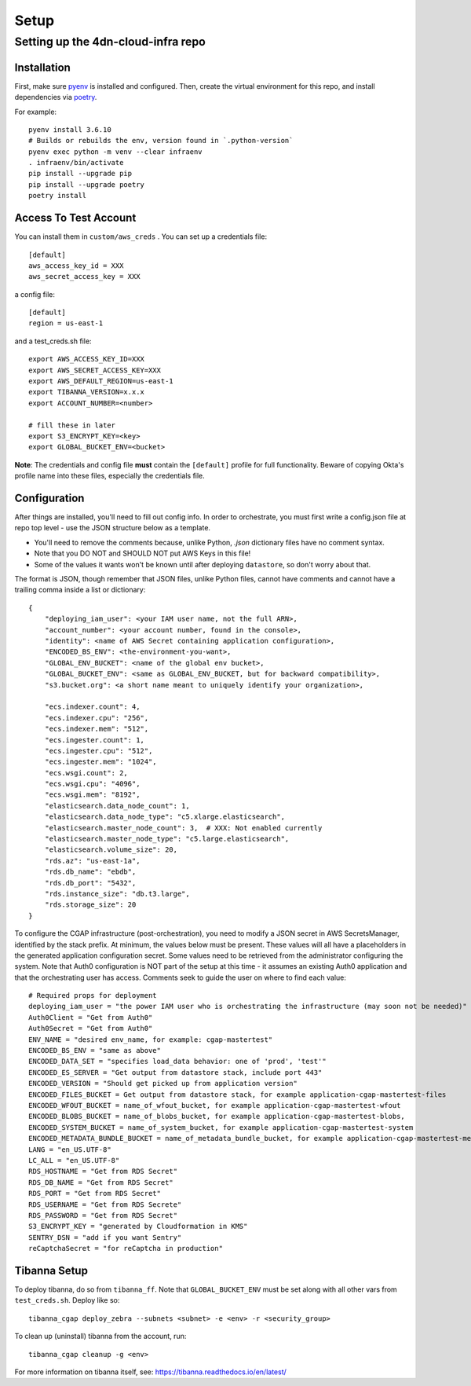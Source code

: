 =====
Setup
=====
Setting up the 4dn-cloud-infra repo
-----------------------------------

------------
Installation
------------

First, make sure pyenv_ is installed and configured. Then, create the virtual environment for this repo, and install
dependencies via poetry_.

.. _pyenv: https://github.com/pyenv/pyenv
.. _poetry: https://python-poetry.org/

For example::

    pyenv install 3.6.10
    # Builds or rebuilds the env, version found in `.python-version`
    pyenv exec python -m venv --clear infraenv
    . infraenv/bin/activate
    pip install --upgrade pip
    pip install --upgrade poetry
    poetry install

----------------------
Access To Test Account
----------------------

You can install them in ``custom/aws_creds`` . You can set up a credentials file::

    [default]
    aws_access_key_id = XXX
    aws_secret_access_key = XXX

a config file::

    [default]
    region = us-east-1

and a test_creds.sh file::

    export AWS_ACCESS_KEY_ID=XXX
    export AWS_SECRET_ACCESS_KEY=XXX
    export AWS_DEFAULT_REGION=us-east-1
    export TIBANNA_VERSION=x.x.x
    export ACCOUNT_NUMBER=<number>

    # fill these in later
    export S3_ENCRYPT_KEY=<key>
    export GLOBAL_BUCKET_ENV=<bucket>

**Note**: The credentials and config file **must** contain the ``[default]`` profile
for full functionality. Beware of copying Okta's profile name into these files,
especially the credentials file.

-------------
Configuration
-------------

After things are installed, you'll need to fill out config info. In order to orchestrate, you must first write a
config.json file at repo top level - use the JSON structure below as a template.

* You'll need to remove the comments because, unlike Python, `.json` dictionary files have no comment syntax.
* Note that you DO NOT and SHOULD NOT put AWS Keys in this file!
* Some of the values it wants won't be known until after deploying ``datastore``, so don't worry about that.

The format is JSON, though remember that JSON files, unlike Python files, cannot have comments and cannot have
a trailing comma inside a list or dictionary::

    {
        "deploying_iam_user": <your IAM user name, not the full ARN>,
        "account_number": <your account number, found in the console>,
        "identity": <name of AWS Secret containing application configuration>,
        "ENCODED_BS_ENV": <the-environment-you-want>,
        "GLOBAL_ENV_BUCKET": <name of the global env bucket>,
        "GLOBAL_BUCKET_ENV": <same as GLOBAL_ENV_BUCKET, but for backward compatibility>,
        "s3.bucket.org": <a short name meant to uniquely identify your organization>,

        "ecs.indexer.count": 4,
        "ecs.indexer.cpu": "256",
        "ecs.indexer.mem": "512",
        "ecs.ingester.count": 1,
        "ecs.ingester.cpu": "512",
        "ecs.ingester.mem": "1024",
        "ecs.wsgi.count": 2,
        "ecs.wsgi.cpu": "4096",
        "ecs.wsgi.mem": "8192",
        "elasticsearch.data_node_count": 1,
        "elasticsearch.data_node_type": "c5.xlarge.elasticsearch",
        "elasticsearch.master_node_count": 3,  # XXX: Not enabled currently
        "elasticsearch.master_node_type": "c5.large.elasticsearch",
        "elasticsearch.volume_size": 20,
        "rds.az": "us-east-1a",
        "rds.db_name": "ebdb",
        "rds.db_port": "5432",
        "rds.instance_size": "db.t3.large",
        "rds.storage_size": 20
    }

To configure the CGAP infrastructure (post-orchestration), you need to modify a JSON secret in AWS SecretsManager,
identified by the stack prefix. At minimum, the values below must be present. These values will all have a placeholders
in the generated application configuration secret. Some values need to be retrieved from the administrator configuring
the system. Note that Auth0 configuration is NOT part of the setup at this time - it assumes an existing Auth0
application and that the orchestrating user has access. Comments seek to guide the user on where to find each value::

    # Required props for deployment
    deploying_iam_user = "the power IAM user who is orchestrating the infrastructure (may soon not be needed)"
    Auth0Client = "Get from Auth0"
    Auth0Secret = "Get from Auth0"
    ENV_NAME = "desired env_name, for example: cgap-mastertest"
    ENCODED_BS_ENV = "same as above"
    ENCODED_DATA_SET = "specifies load_data behavior: one of 'prod', 'test'"
    ENCODED_ES_SERVER = "Get output from datastore stack, include port 443"
    ENCODED_VERSION = "Should get picked up from application version"
    ENCODED_FILES_BUCKET = Get output from datastore stack, for example application-cgap-mastertest-files
    ENCODED_WFOUT_BUCKET = name_of_wfout_bucket, for example application-cgap-mastertest-wfout
    ENCODED_BLOBS_BUCKET = name_of_blobs_bucket, for example application-cgap-mastertest-blobs,
    ENCODED_SYSTEM_BUCKET = name_of_system_bucket, for example application-cgap-mastertest-system
    ENCODED_METADATA_BUNDLE_BUCKET = name_of_metadata_bundle_bucket, for example application-cgap-mastertest-metadata-bundles
    LANG = "en_US.UTF-8"
    LC_ALL = "en_US.UTF-8"
    RDS_HOSTNAME = "Get from RDS Secret"
    RDS_DB_NAME = "Get from RDS Secret"
    RDS_PORT = "Get from RDS Secret"
    RDS_USERNAME = "Get from RDS Secrete"
    RDS_PASSWORD = "Get from RDS Secret"
    S3_ENCRYPT_KEY = "generated by Cloudformation in KMS"
    SENTRY_DSN = "add if you want Sentry"
    reCaptchaSecret = "for reCaptcha in production"

-------------
Tibanna Setup
-------------

To deploy tibanna, do so from ``tibanna_ff``. Note that ``GLOBAL_BUCKET_ENV`` must be set along
with all other vars from ``test_creds.sh``. Deploy like so::

    tibanna_cgap deploy_zebra --subnets <subnet> -e <env> -r <security_group>

To clean up (uninstall) tibanna from the account, run::

    tibanna_cgap cleanup -g <env>

For more information on tibanna itself, see: https://tibanna.readthedocs.io/en/latest/

